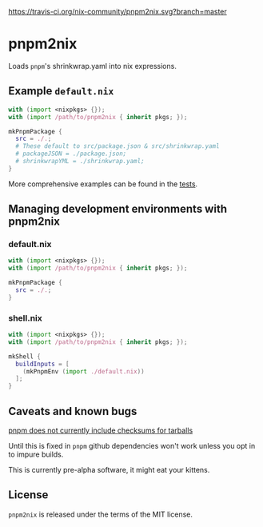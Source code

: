 [[https://travis-ci.org/nix-community/pnpm2nix][https://travis-ci.org/nix-community/pnpm2nix.svg?branch=master]]

* pnpm2nix
Loads =pnpm='s shrinkwrap.yaml into nix expressions.

** Example =default.nix=
#+begin_src nix
with (import <nixpkgs> {});
with (import /path/to/pnpm2nix { inherit pkgs; });

mkPnpmPackage {
  src = ./.;
  # These default to src/package.json & src/shrinkwrap.yaml
  # packageJSON = ./package.json;
  # shrinkwrapYML = ./shrinkwrap.yaml;
}
#+END_SRC

More comprehensive examples can be found in the [[file://tests/][tests]].

** Managing development environments with pnpm2nix

*** default.nix
#+begin_src nix
with (import <nixpkgs> {});
with (import /path/to/pnpm2nix { inherit pkgs; });

mkPnpmPackage {
  src = ./.;
}
#+END_SRC

*** shell.nix
#+begin_src nix
with (import <nixpkgs> {});
with (import /path/to/pnpm2nix { inherit pkgs; });

mkShell {
  buildInputs = [
    (mkPnpmEnv (import ./default.nix))
  ];
}
#+END_SRC

** Caveats and known bugs
[[https://github.com/pnpm/pnpm/issues/1035][pnpm does not currently include checksums for tarballs]]

Until this is fixed in =pnpm= github dependencies won't work unless you opt in to impure builds.

This is currently pre-alpha software, it might eat your kittens.

** License
=pnpm2nix= is released under the terms of the MIT license.
